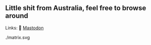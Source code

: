 ** Little shit from Australia, feel free to browse around 
Links: 
🐘 [[https://layer8.space/web/@tauin][Mastodon]]

./matrix.svg
